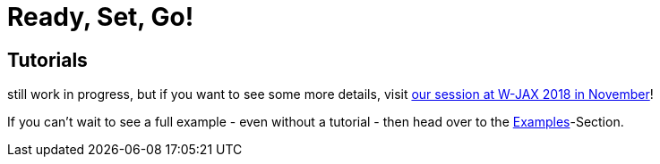 = Ready, Set, Go!
:page-layout: single
:page-permalink: /tutorials
:page-header: { overlay_image: /images/splash/get-started-599118-unsplash.jpg, caption: "[David Iskander](https://unsplash.com/photos/iWTamkU5kiI)" }
:page-sidebar: { nav: getstarted}

== Tutorials

still work in progress, but if you want to see some more details, visit https://jax.de/software-architecture/docs-as-code-anatomie-einer-realen-systemdokumentation/[our session at W-JAX 2018 in November]!

If you can't wait to see a full example - even without a tutorial - then head over to the link:/examples[Examples]-Section.
